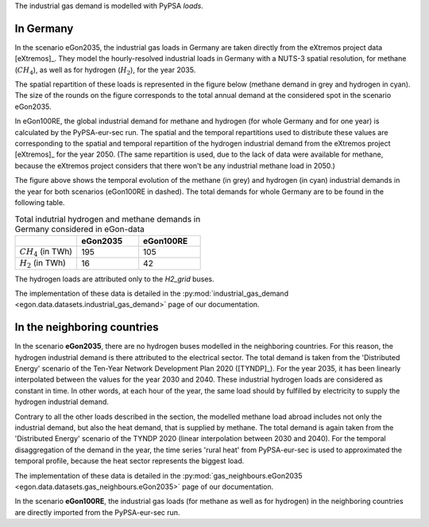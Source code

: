 The industrial gas demand is modelled with PyPSA *loads*.

In Germany
~~~~~~~~~~

In the scenario eGon2035, the industrial gas loads in Germany are taken
directly from the eXtremos project data [eXtremos]_. They model the hourly-resolved
industrial loads in Germany with a NUTS-3 spatial resolution, for methane
(:math:`CH_4`), as well as for hydrogen (:math:`H_2`), for the year 2035.

The spatial repartition of these loads is represented in the figure below
(methane demand in grey and hydrogen in cyan). The size of the rounds on
the figure corresponds to the total annual demand at the considered spot
in the scenario eGon2035.

.. image:: images/eGon2035_gas_ind_load_repartition_DE_withTitle.png
   :width: 400

In eGon100RE, the global industrial demand for methane and hydrogen (for
whole Germany and for one year) is calculated by the PyPSA-eur-sec run.
The spatial and the temporal repartitions used to distribute these values
are corresponding to the spatial and temporal repartition of the hydrogen
industrial demand from the eXtremos project [eXtremos]_ for the year 2050.
(The same repartition is used, due to the lack of data were available for
methane, because the eXtremos project considers that there won't be any
industrial methane load in 2050.)

.. image:: images/ind_gas_demand.png
   :width: 400

The figure above shows the temporal evolution of the methane (in grey) and
hydrogen (in cyan) industrial demands in the year for both scenarios
(eGon100RE in dashed).
The total demands for whole Germany are to be found in the following table.

.. list-table:: Total indutrial hydrogen and methane demands in Germany considered in eGon-data
   :widths: 25 25 25
   :header-rows: 1

   * -
     - eGon2035
     - eGon100RE
   * - :math:`CH_4` (in TWh)
     - 195
     - 105
   * - :math:`H_2` (in TWh)
     - 16
     - 42

The hydrogen loads are attributed only to the *H2_grid* buses.

The implementation of these data is detailed in the :py:mod:`industrial_gas_demand
<egon.data.datasets.industrial_gas_demand>` page of our documentation.

In the neighboring countries
~~~~~~~~~~~~~~~~~~~~~~~~~~~~

In the scenario **eGon2035**, there are no hydrogen buses modelled in the
neighboring countries. For this reason, the hydrogen industrial demand
is there attributed to the electrical sector.
The total demand is taken from the 'Distributed Energy' scenario of the
Ten-Year Network Development Plan 2020 ([TYNDP]_). For the year
2035, it has been linearly interpolated between the values for the year 2030
and 2040. These industrial hydrogen loads are considered as constant in
time. In other words, at each hour of the year, the same load should by
fulfilled by electricity to supply the hydrogen industrial demand.

Contrary to all the other loads described in the section, the modelled
methane load abroad includes not only the industrial demand, but also the
heat demand, that is supplied by methane. The total demand is again taken
from the 'Distributed Energy' scenario of the TYNDP 2020 (linear interpolation
between 2030 and 2040). For the temporal disaggregation of the demand in
the year, the time series 'rural heat' from PyPSA-eur-sec is used to approximated
the temporal profile, because the heat sector represents the biggest load.

The implementation of these data is detailed in the :py:mod:`gas_neighbours.eGon2035
<egon.data.datasets.gas_neighbours.eGon2035>` page of our documentation.

In the scenario **eGon100RE**, the industrial gas loads (for methane as
well as for hydrogen) in the neighboring countries are directly imported
from the PyPSA-eur-sec run.